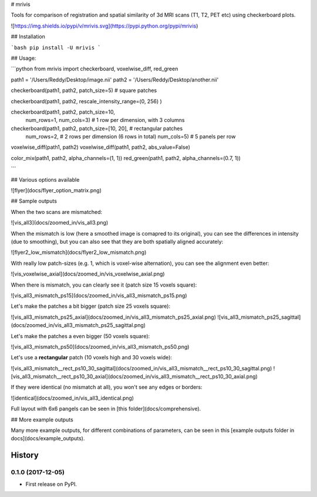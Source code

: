
# mrivis

Tools for comparison of registration and spatial similarity of 3d MRI scans (T1, T2, PET etc) using checkerboard plots.


![https://img.shields.io/pypi/v/mrivis.svg](https://pypi.python.org/pypi/mrivis)


## Installation

```bash
pip install -U mrivis
```

## Usage:

```python
from mrivis import checkerboard, voxelwise_diff, red_green

path1 = '/Users/Reddy/Desktop/image.nii'
path2 = '/Users/Reddy/Desktop/another.nii'

checkerboard(path1, path2, patch_size=5) # square patches

checkerboard(path1, path2, rescale_intensity_range=(0, 256) )

checkerboard(path1, path2, patch_size=10,
             num_rows=1, num_cols=3) # 1 row per dimension, with 3 columns

checkerboard(path1, path2, patch_size=[10, 20], # rectangular patches
             num_rows=2, # 2 rows per dimension (6 rows in total)
             num_cols=5) # 5 panels per row

voxelwise_diff(path1, path2)
voxelwise_diff(path1, path2, abs_value=False)

color_mix(path1, path2, alpha_channels=(1, 1))
red_green(path1, path2, alpha_channels=(0.7, 1))

```

## Various options available

![flyer](docs/flyer_option_matrix.png)


## Sample outputs

When the two scans are mismatched:

![vis_all3](docs/zoomed_in/vis_all3.png)

When the mismatch is low (here a smoothed image is comapred to its original),
you can see the differences in intensity (due to smoothing),
but you can also see that they are both spatially aligned accurately:

![flyer2_low_mismatch](docs/flyer2_low_mismatch.png)

With really low patch-sizes (e.g. 1, which is voxel-wise alternation), you can see the alignment even better:

![vis_voxelwise_axial](docs/zoomed_in/vis_voxelwise_axial.png)

When there is mismatch, you can clearly see it (patch size 15 voxels square):

![vis_all3_mismatch_ps15](docs/zoomed_in/vis_all3_mismatch_ps15.png)

Let's make the patches a bit bigger (patch size 25 voxels square):

![vis_all3_mismatch_ps25_axial](docs/zoomed_in/vis_all3_mismatch_ps25_axial.png)
![vis_all3_mismatch_ps25_sagittal](docs/zoomed_in/vis_all3_mismatch_ps25_sagittal.png)

Let's make the patches a even bigger (50 voxels square):

![vis_all3_mismatch_ps50](docs/zoomed_in/vis_all3_mismatch_ps50.png)

Let's use a **rectangular** patch (10 voxels high and 30 voxels wide):

![vis_all3_mismatch__rect_ps10_30_sagittal](docs/zoomed_in/vis_all3_mismatch__rect_ps10_30_sagittal.png)
![vis_all3_mismatch__rect_ps10_30_axial](docs/zoomed_in/vis_all3_mismatch__rect_ps10_30_axial.png)

If they were identical (no mismatch at all), you won't see any edges or borders:

![identical](docs/zoomed_in/vis_all3_identical.png)

Full layout with 6x6 pangels can be seen in [this folder](docs/comprehensive).

## More example outputs

Many more example outputs, for different combinations of parameters, can be seen in this [example outputs folder in docs](docs/example_outputs).








=======
History
=======

0.1.0 (2017-12-05)
------------------

* First release on PyPI.


